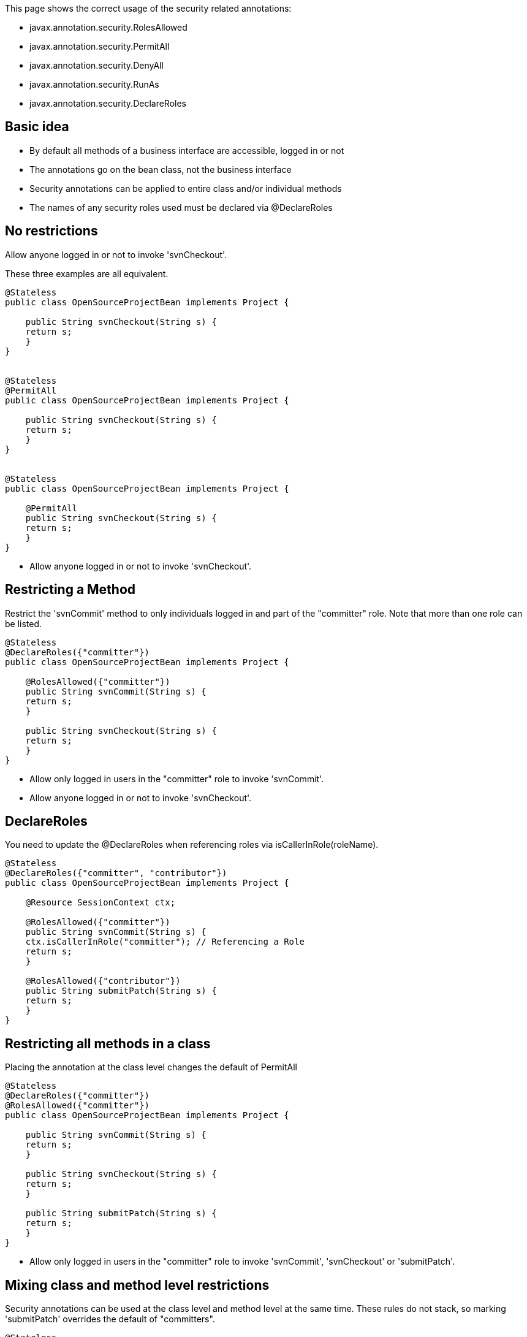 :index-group: Unrevised
:jbake-type: page
:jbake-status: published
:jbake-title: Security Annotations

This page shows the correct usage of the security
related annotations:

* javax.annotation.security.RolesAllowed
* javax.annotation.security.PermitAll
* javax.annotation.security.DenyAll
* javax.annotation.security.RunAs
* javax.annotation.security.DeclareRoles

== Basic idea

* By default all methods of a business interface are accessible, logged
in or not
* The annotations go on the bean class, not the business interface
* Security annotations can be applied to entire class and/or individual
methods
* The names of any security roles used must be declared via
@DeclareRoles

== No restrictions

Allow anyone logged in or not to invoke 'svnCheckout'.

These three examples are all equivalent.

....
@Stateless
public class OpenSourceProjectBean implements Project {

    public String svnCheckout(String s) {
    return s;
    }
}


@Stateless
@PermitAll
public class OpenSourceProjectBean implements Project {

    public String svnCheckout(String s) {
    return s;
    }
}


@Stateless
public class OpenSourceProjectBean implements Project {

    @PermitAll
    public String svnCheckout(String s) {
    return s;
    }
}
....

* Allow anyone logged in or not to invoke 'svnCheckout'.

== Restricting a Method

Restrict the 'svnCommit' method to only individuals logged in and part
of the "committer" role. Note that more than one role can be listed.

....
@Stateless
@DeclareRoles({"committer"})
public class OpenSourceProjectBean implements Project {

    @RolesAllowed({"committer"})
    public String svnCommit(String s) {
    return s;
    }

    public String svnCheckout(String s) {
    return s;
    }
}
....

* Allow only logged in users in the "committer" role to invoke
'svnCommit'.
* Allow anyone logged in or not to invoke 'svnCheckout'.

== DeclareRoles

You need to update the @DeclareRoles when referencing roles via
isCallerInRole(roleName).

....
@Stateless
@DeclareRoles({"committer", "contributor"})
public class OpenSourceProjectBean implements Project {

    @Resource SessionContext ctx;

    @RolesAllowed({"committer"})
    public String svnCommit(String s) {
    ctx.isCallerInRole("committer"); // Referencing a Role
    return s;
    }

    @RolesAllowed({"contributor"})
    public String submitPatch(String s) {
    return s;
    }
}
....

== Restricting all methods in a class

Placing the annotation at the class level changes the default of
PermitAll

....
@Stateless
@DeclareRoles({"committer"})
@RolesAllowed({"committer"})
public class OpenSourceProjectBean implements Project {

    public String svnCommit(String s) {
    return s;
    }

    public String svnCheckout(String s) {
    return s;
    }

    public String submitPatch(String s) {
    return s;
    }
}
....

* Allow only logged in users in the "committer" role to invoke
'svnCommit', 'svnCheckout' or 'submitPatch'.

== Mixing class and method level restrictions

Security annotations can be used at the class level and method level at
the same time. These rules do not stack, so marking 'submitPatch'
overrides the default of "committers".

....
@Stateless
@DeclareRoles({"committer", "contributor"})
@RolesAllowed({"committer"})
public class OpenSourceProjectBean implements Project {

    public String svnCommit(String s) {
    return s;
    }

    public String svnCheckout(String s) {
    return s;
    }

    @RolesAllowed({"contributor"})
    public String submitPatch(String s) {
    return s;
    }
}
....

* Allow only logged in users in the "committer" role to invoke
'svnCommit' or 'svnCheckout'
* Allow only logged in users in the "contributor" role to invoke
'submitPatch'.

== PermitAll

When annotating a bean class with @RolesAllowed, the @PermitAll
annotation becomes very useful on individual methods to open them back
up again.

....
@Stateless
@DeclareRoles({"committer", "contributor"})
@RolesAllowed({"committer"})
public class OpenSourceProjectBean implements Project {

    public String svnCommit(String s) {
    return s;
    }

    @PermitAll
    public String svnCheckout(String s) {
    return s;
    }

    @RolesAllowed({"contributor"})
    public String submitPatch(String s) {
    return s;
    }
}
....

* Allow only logged in users in the "committer" role to invoke
'svnCommit'.
* Allow only logged in users in the "contributor" role to invoke
'submitPatch'.
* Allow anyone logged in or not to invoke 'svnCheckout'.

== DenyAll

The @DenyAll annotation can be used to restrict business interface
access from anyone, logged in or not. The method is still invokable from
within the bean class itself.

....
@Stateless
@DeclareRoles({"committer", "contributor"})
@RolesAllowed({"committer"})
public class OpenSourceProjectBean implements Project {

    public String svnCommit(String s) {
    return s;
    }

    @PermitAll
    public String svnCheckout(String s) {
    return s;
    }

    @RolesAllowed({"contributor"})
    public String submitPatch(String s) {
    return s;
    }

    @DenyAll
    public String deleteProject(String s) {
    return s;
    }
}
....

* Allow only logged in users in the "committer" role to invoke
'svnCommit'.
* Allow only logged in users in the "contributor" role to invoke
'submitPatch'.
* Allow anyone logged in or not to invoke 'svnCheckout'.
* Allow _no one_ logged in or not to invoke 'deleteProject'.

# Illegal Usage

Generally, security restrictions cannot be made on AroundInvoke methods
and most callbacks.

The following usages of @RolesAllowed have no effect.

....
@Stateful
@DecalredRoles({"committer"})
public class MyStatefulBean implements  MyBusinessInterface  {

    @PostConstruct
    @RolesAllowed({"committer"})
    public void constructed(){

    }

    @PreDestroy
    @RolesAllowed({"committer"})
    public void destroy(){

    }

    @AroundInvoke
    @RolesAllowed({"committer"})
    public Object invoke(InvocationContext invocationContext) throws
....

Exception \{ return invocationContext.proceed(); }

....
    @PostActivate
    @RolesAllowed({"committer"})
    public void activated(){

    }

    @PrePassivate
    @RolesAllowed({"committer"})
    public void passivate(){

    }
}
....
